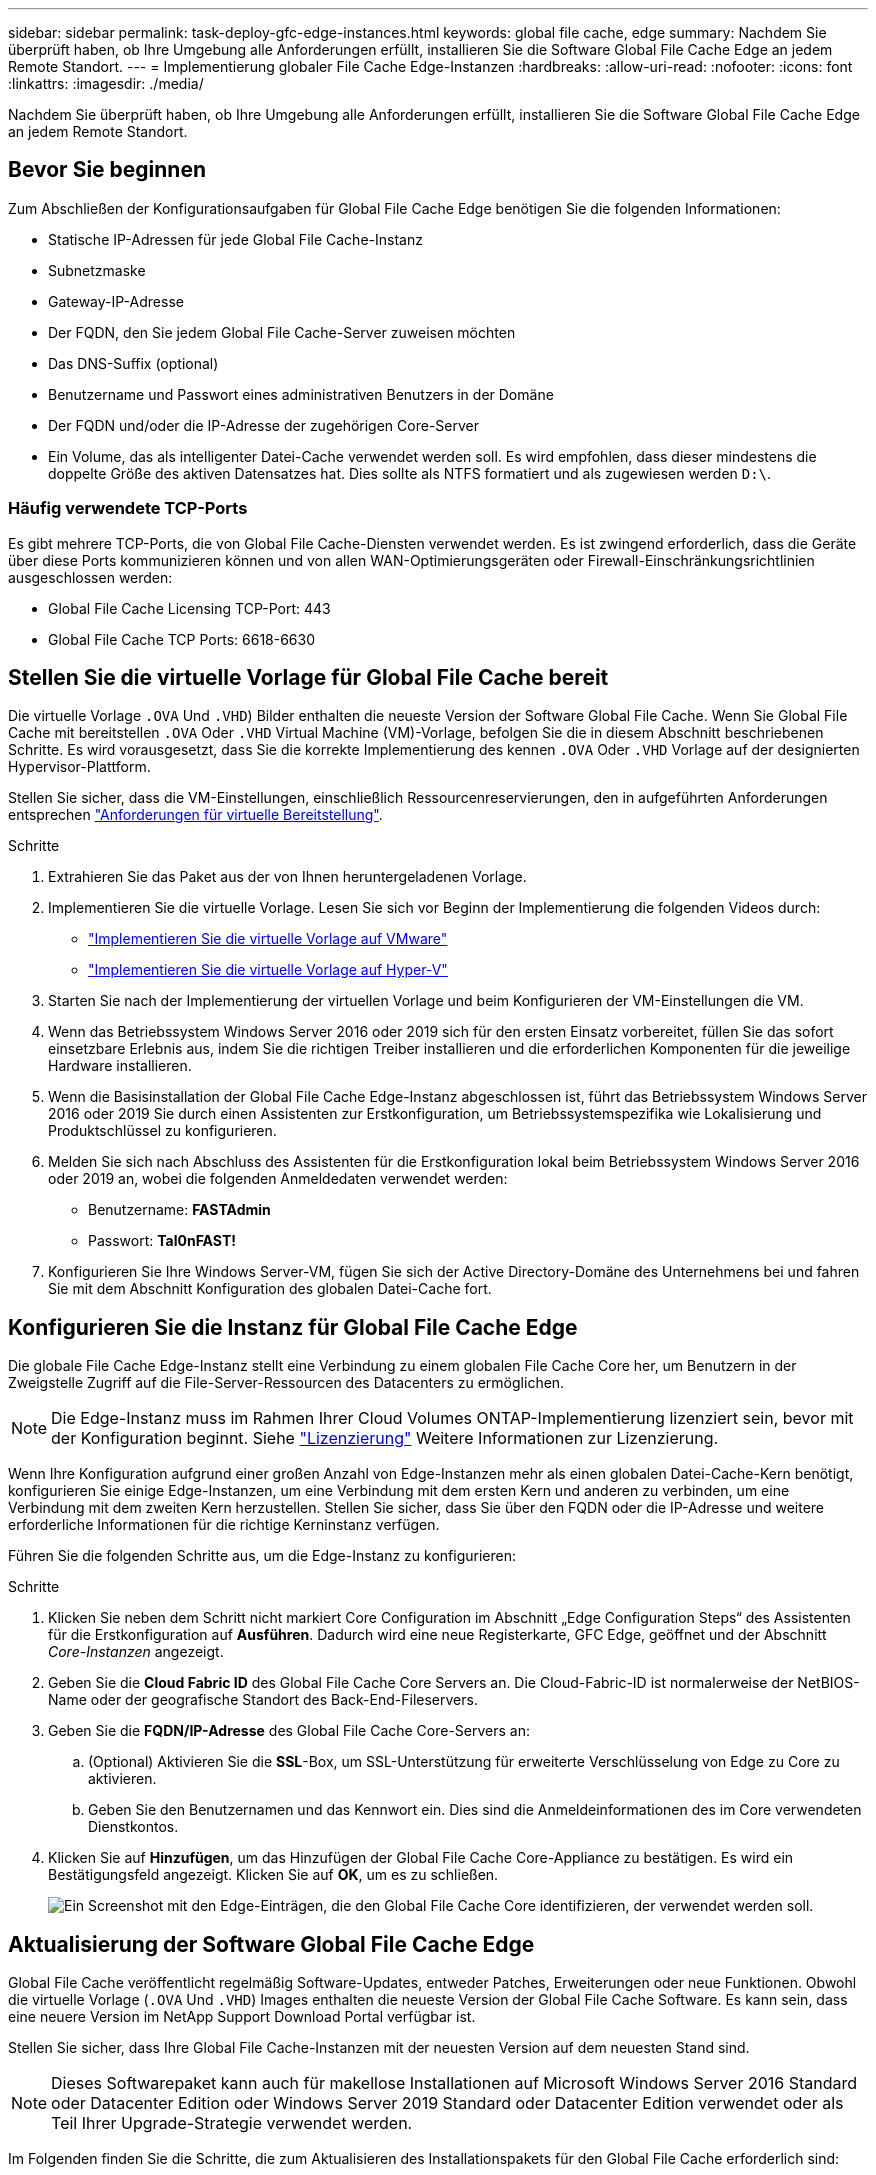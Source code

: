 ---
sidebar: sidebar 
permalink: task-deploy-gfc-edge-instances.html 
keywords: global file cache, edge 
summary: Nachdem Sie überprüft haben, ob Ihre Umgebung alle Anforderungen erfüllt, installieren Sie die Software Global File Cache Edge an jedem Remote Standort. 
---
= Implementierung globaler File Cache Edge-Instanzen
:hardbreaks:
:allow-uri-read: 
:nofooter: 
:icons: font
:linkattrs: 
:imagesdir: ./media/


[role="lead"]
Nachdem Sie überprüft haben, ob Ihre Umgebung alle Anforderungen erfüllt, installieren Sie die Software Global File Cache Edge an jedem Remote Standort.



== Bevor Sie beginnen

Zum Abschließen der Konfigurationsaufgaben für Global File Cache Edge benötigen Sie die folgenden Informationen:

* Statische IP-Adressen für jede Global File Cache-Instanz
* Subnetzmaske
* Gateway-IP-Adresse
* Der FQDN, den Sie jedem Global File Cache-Server zuweisen möchten
* Das DNS-Suffix (optional)
* Benutzername und Passwort eines administrativen Benutzers in der Domäne
* Der FQDN und/oder die IP-Adresse der zugehörigen Core-Server
* Ein Volume, das als intelligenter Datei-Cache verwendet werden soll. Es wird empfohlen, dass dieser mindestens die doppelte Größe des aktiven Datensatzes hat. Dies sollte als NTFS formatiert und als zugewiesen werden `D:\`.




=== Häufig verwendete TCP-Ports

Es gibt mehrere TCP-Ports, die von Global File Cache-Diensten verwendet werden. Es ist zwingend erforderlich, dass die Geräte über diese Ports kommunizieren können und von allen WAN-Optimierungsgeräten oder Firewall-Einschränkungsrichtlinien ausgeschlossen werden:

* Global File Cache Licensing TCP-Port: 443
* Global File Cache TCP Ports: 6618-6630




== Stellen Sie die virtuelle Vorlage für Global File Cache bereit

Die virtuelle Vorlage  `.OVA` Und `.VHD`) Bilder enthalten die neueste Version der Software Global File Cache. Wenn Sie Global File Cache mit bereitstellen `.OVA` Oder `.VHD` Virtual Machine (VM)-Vorlage, befolgen Sie die in diesem Abschnitt beschriebenen Schritte. Es wird vorausgesetzt, dass Sie die korrekte Implementierung des kennen `.OVA` Oder `.VHD` Vorlage auf der designierten Hypervisor-Plattform.

Stellen Sie sicher, dass die VM-Einstellungen, einschließlich Ressourcenreservierungen, den in aufgeführten Anforderungen entsprechen link:download-gfc-resources.html#physical-hardware-requirements["Anforderungen für virtuelle Bereitstellung"^].

.Schritte
. Extrahieren Sie das Paket aus der von Ihnen heruntergeladenen Vorlage.
. Implementieren Sie die virtuelle Vorlage. Lesen Sie sich vor Beginn der Implementierung die folgenden Videos durch:
+
** https://youtu.be/8MGuhITiXfs["Implementieren Sie die virtuelle Vorlage auf VMware"^]
** https://youtu.be/4zCX4iwi8aU["Implementieren Sie die virtuelle Vorlage auf Hyper-V"^]


. Starten Sie nach der Implementierung der virtuellen Vorlage und beim Konfigurieren der VM-Einstellungen die VM.
. Wenn das Betriebssystem Windows Server 2016 oder 2019 sich für den ersten Einsatz vorbereitet, füllen Sie das sofort einsetzbare Erlebnis aus, indem Sie die richtigen Treiber installieren und die erforderlichen Komponenten für die jeweilige Hardware installieren.
. Wenn die Basisinstallation der Global File Cache Edge-Instanz abgeschlossen ist, führt das Betriebssystem Windows Server 2016 oder 2019 Sie durch einen Assistenten zur Erstkonfiguration, um Betriebssystemspezifika wie Lokalisierung und Produktschlüssel zu konfigurieren.
. Melden Sie sich nach Abschluss des Assistenten für die Erstkonfiguration lokal beim Betriebssystem Windows Server 2016 oder 2019 an, wobei die folgenden Anmeldedaten verwendet werden:
+
** Benutzername: *FASTAdmin*
** Passwort: *Tal0nFAST!*


. Konfigurieren Sie Ihre Windows Server-VM, fügen Sie sich der Active Directory-Domäne des Unternehmens bei und fahren Sie mit dem Abschnitt Konfiguration des globalen Datei-Cache fort.




== Konfigurieren Sie die Instanz für Global File Cache Edge

Die globale File Cache Edge-Instanz stellt eine Verbindung zu einem globalen File Cache Core her, um Benutzern in der Zweigstelle Zugriff auf die File-Server-Ressourcen des Datacenters zu ermöglichen.


NOTE: Die Edge-Instanz muss im Rahmen Ihrer Cloud Volumes ONTAP-Implementierung lizenziert sein, bevor mit der Konfiguration beginnt. Siehe link:concept-gfc.html#licensing["Lizenzierung"^] Weitere Informationen zur Lizenzierung.

Wenn Ihre Konfiguration aufgrund einer großen Anzahl von Edge-Instanzen mehr als einen globalen Datei-Cache-Kern benötigt, konfigurieren Sie einige Edge-Instanzen, um eine Verbindung mit dem ersten Kern und anderen zu verbinden, um eine Verbindung mit dem zweiten Kern herzustellen. Stellen Sie sicher, dass Sie über den FQDN oder die IP-Adresse und weitere erforderliche Informationen für die richtige Kerninstanz verfügen.

Führen Sie die folgenden Schritte aus, um die Edge-Instanz zu konfigurieren:

.Schritte
. Klicken Sie neben dem Schritt nicht markiert Core Configuration im Abschnitt „Edge Configuration Steps“ des Assistenten für die Erstkonfiguration auf *Ausführen*. Dadurch wird eine neue Registerkarte, GFC Edge, geöffnet und der Abschnitt _Core-Instanzen_ angezeigt.
. Geben Sie die *Cloud Fabric ID* des Global File Cache Core Servers an. Die Cloud-Fabric-ID ist normalerweise der NetBIOS-Name oder der geografische Standort des Back-End-Fileservers.
. Geben Sie die *FQDN/IP-Adresse* des Global File Cache Core-Servers an:
+
.. (Optional) Aktivieren Sie die *SSL*-Box, um SSL-Unterstützung für erweiterte Verschlüsselung von Edge zu Core zu aktivieren.
.. Geben Sie den Benutzernamen und das Kennwort ein. Dies sind die Anmeldeinformationen des im Core verwendeten Dienstkontos.


. Klicken Sie auf *Hinzufügen*, um das Hinzufügen der Global File Cache Core-Appliance zu bestätigen. Es wird ein Bestätigungsfeld angezeigt. Klicken Sie auf *OK*, um es zu schließen.
+
image:screenshot_gfc_edge_install1.png["Ein Screenshot mit den Edge-Einträgen, die den Global File Cache Core identifizieren, der verwendet werden soll."]





== Aktualisierung der Software Global File Cache Edge

Global File Cache veröffentlicht regelmäßig Software-Updates, entweder Patches, Erweiterungen oder neue Funktionen. Obwohl die virtuelle Vorlage (`.OVA` Und `.VHD`) Images enthalten die neueste Version der Global File Cache Software. Es kann sein, dass eine neuere Version im NetApp Support Download Portal verfügbar ist.

Stellen Sie sicher, dass Ihre Global File Cache-Instanzen mit der neuesten Version auf dem neuesten Stand sind.


NOTE: Dieses Softwarepaket kann auch für makellose Installationen auf Microsoft Windows Server 2016 Standard oder Datacenter Edition oder Windows Server 2019 Standard oder Datacenter Edition verwendet oder als Teil Ihrer Upgrade-Strategie verwendet werden.

Im Folgenden finden Sie die Schritte, die zum Aktualisieren des Installationspakets für den Global File Cache erforderlich sind:

.Schritte
. Nachdem Sie das neueste Installationspaket auf der gewünschten Windows Server-Instanz gespeichert haben, doppelklicken Sie darauf, um die ausführbare Installationsdatei auszuführen.
. Klicken Sie auf *Weiter*, um den Vorgang fortzusetzen.
. Klicken Sie auf *Weiter*, um fortzufahren.
. Akzeptieren Sie die Lizenzvereinbarung und klicken Sie auf *Weiter*.
. Wählen Sie den gewünschten Speicherort für das Installationsziel aus.
+
NetApp empfiehlt, den Standardinstallationsstandort zu verwenden.

. Klicken Sie auf *Weiter*, um fortzufahren.
. Wählen Sie den Ordner Startmenü.
. Klicken Sie auf *Weiter*, um fortzufahren.
. Überprüfen Sie Ihre Installationsauswahl und klicken Sie auf *Installieren*, um mit der Installation zu beginnen.
+
Die Installation wird gestartet.

. Starten Sie nach Abschluss der Installation den Server neu, wenn Sie dazu aufgefordert werden.


.Nächste Schritte
Weitere Informationen zur erweiterten Konfiguration von Global File Cache Edge finden Sie im https://repo.cloudsync.netapp.com/gfc/Global%20File%20Cache%202.1.0%20User%20Guide.pdf["NetApp Global File Cache User Guide"^].
